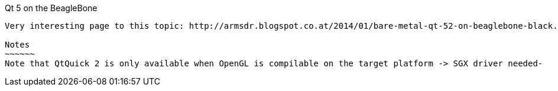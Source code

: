Qt 5 on the BeagleBone
------
Very interesting page to this topic: http://armsdr.blogspot.co.at/2014/01/bare-metal-qt-52-on-beaglebone-black.html?showComment=1397390274480#c8957453484820769113

Notes
~~~~~~
Note that QtQuick 2 is only available when OpenGL is compilable on the target platform -> SGX driver needed-
